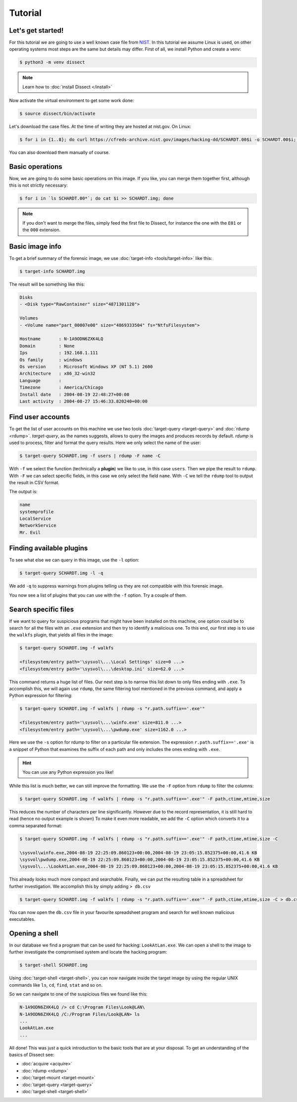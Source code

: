 Tutorial
--------

Let's get started!
^^^^^^^^^^^^^^^^^^

For this tutorial we are going to use a well known case file from `NIST <https://cfreds.nist.gov/all/NIST/HackingCase>`_.
In this tutorial we assume Linux is used, on other operating systems most steps are the same but details may differ.
First of all, we install Python and create a venv:

.. code-block:: console

    $ python3 -m venv dissect

.. note ::

    Learn how to :doc:`install Dissect </install>`

Now activate the virtual environment to get some work done:


.. code-block:: console

    $ source dissect/bin/activate
    

Let's download the case files. At the time of writing they are hosted at nist.gov.
On Linux:

.. code-block:: console

    $ for i in {1..8}; do curl https://cfreds-archive.nist.gov/images/hacking-dd/SCHARDT.00$i -o SCHARDT.00$i; done
    
You can also download them manually of course.

Basic operations
^^^^^^^^^^^^^^^^

Now, we are going to do some basic operations on this image. If you like, you can merge them together first,
although this is not strictly necessary:

.. code-block:: console

    $ for i in `ls SCHARDT.00*`; do cat $i >> SCHARDT.img; done
    
.. note ::

    If you don't want to merge the files, simply feed the first file to Dissect, for instance the
    one with the ``E01`` or the ``000`` extension.

Basic image info
^^^^^^^^^^^^^^^^

To get a brief summary of the forensic image, we use :doc:`target-info <tools/target-info>` like this:

.. code-block:: console

    $ target-info SCHARDT.img

The result will be something like this:

.. code-block:: console

    Disks
    - <Disk type="RawContainer" size="4871301120">

    Volumes
    - <Volume name="part_00007e00" size="4869333504" fs="NtfsFilesystem">

    Hostname       : N-1A9ODN6ZXK4LQ
    Domain         : None
    Ips            : 192.168.1.111
    Os family      : windows
    Os version     : Microsoft Windows XP (NT 5.1) 2600
    Architecture   : x86_32-win32
    Language       : 
    Timezone       : America/Chicago
    Install date   : 2004-08-19 22:48:27+00:00
    Last activity  : 2004-08-27 15:46:33.820240+00:00

Find user accounts
^^^^^^^^^^^^^^^^^^

To get the list of user accounts on this machine we use two tools :doc:`target-query <target-query>` and
:doc:`rdump <rdump>`. `target-query`, as the names suggests, allows to query the images and produces records
by default. `rdump` is used to process, filter and format the query results. Here we only select the name of the user:

.. code-block:: console

    $ target-query SCHARDT.img -f users | rdump -F name -C

With ``-f`` we select the function (technically a **plugin**)
we like to use, in this case ``users``. Then we pipe
the result to ``rdump``. With ``-F`` we can select specific fields, in this case
we only select the field ``name``.
With ``-C`` we tell the ``rdump`` tool to output the result in CSV format.


The output is:

.. code-block:: console

    name
    systemprofile
    LocalService
    NetworkService
    Mr. Evil


Finding available plugins
^^^^^^^^^^^^^^^^^^^^^^^^^

To see what else we can query in this image, use the ``-l`` option:

.. code-block:: console

    $ target-query SCHARDT.img -l -q

We add ``-q`` to suppress warnings from plugins telling us they are not compatible with this forensic image.

You now see a list of plugins that you can use with the ``-f`` option.
Try a couple of them.

Search specific files
^^^^^^^^^^^^^^^^^^^^^

If we want to query for suspicious programs that might have been installed
on this machine, one option could be to search for all the files with an ``.exe``
extension and then try to identify a malicious one. To this end, our first step is to use the
``walkfs`` plugin, that yields all files in the image:

.. code-block:: console

    $ target-query SCHARDT.img -f walkfs
    
    <filesystem/entry path='\sysvol\...\Local Settings' size=0 ...>
    <filesystem/entry path='\sysvol\...\desktop.ini' size=62.0 ...>
    
This command returns a huge list of files. Our next step is to narrow this
list down to only files ending with ``.exe``. To accomplish this, we will again use ``rdump``, the same filtering tool mentioned in the previous command, and apply a
Python expression for filtering:

.. code-block:: console

    $ target-query SCHARDT.img -f walkfs | rdump -s "r.path.suffix=='.exe'"
    
    <filesystem/entry path='\sysvol\...\winfo.exe' size=811.0 ...>
    <filesystem/entry path='\sysvol\...\pwdump.exe' size=1162.0 ...>


Here we use the ``-s`` option for rdump to filter on a particular file extension.
The expression ``r.path.suffix=='.exe'`` is a snippet of Python that examines
the suffix of each path and only includes the ones ending with ``.exe``.

.. hint ::

    You can use any Python expression you like!

While this list is much better, we can still improve the formatting.
We use the ``-F`` option from ``rdump`` to filter the columns:

.. code-block:: console

    $ target-query SCHARDT.img -f walkfs | rdump -s "r.path.suffix=='.exe'" -F path,ctime,mtime,size
    
This reduces the number of characters per line significantly.
However due to the record representation, it is still hard to read
(hence no output example is shown)
To make it even more readable, we add the
``-C`` option which converts it to a comma separated format:

.. code-block:: console

    $ target-query SCHARDT.img -f walkfs | rdump -s "r.path.suffix=='.exe'" -F path,ctime,mtime,size -C
    
    \sysvol\winfo.exe,2004-08-19 22:25:09.860123+00:00,2004-08-19 23:05:15.852375+00:00,41.6 KB
    \sysvol\pwdump.exe,2004-08-19 22:25:09.860123+00:00,2004-08-19 23:05:15.852375+00:00,41.6 KB
    \sysvol\...\LookAtLan.exe,2004-08-19 22:25:09.860123+00:00,2004-08-19 23:05:15.852375+00:00,41.6 KB


This already looks much more compact and searchable. Finally, we can put the resulting table
in a spreadsheet for further investigation. We accomplish this by simply adding ``> db.csv``

.. code-block:: console

    $ target-query SCHARDT.img -f walkfs | rdump -s "r.path.suffix=='.exe'" -F path,ctime,mtime,size -C > db.csv

You can now open the ``db.csv`` file in your favourite spreadsheet program and
search for well known malicious executables.

Opening a shell
^^^^^^^^^^^^^^^

In our database we find a program that can be
used for hacking: ``LookAtLan.exe``. We can open a shell to the image to further investigate the
compromised system and locate the hacking program:

.. code-block:: console

    $ target-shell SCHARDT.img
    
Using :doc:`target-shell <target-shell>`, you can now navigate inside the target image by using the regular UNIX commands like
``ls``, ``cd``, ``find``, ``stat`` and so on.

So we can navigate to one of the suspicious files we found like this:

.. code-block:: console

    N-1A9ODN6ZXK4LQ /> cd C:\Program Files\Look@LAN\
    N-1A9ODN6ZXK4LQ /C:/Program Files/Look@LAN> ls
    ...
    LookAtLan.exe
    ...

All done!
This was just a quick introduction to the basic tools that are at your disposal.
To get an understanding of the basics of Dissect see:

* :doc:`acquire <acquire>`
* :doc:`rdump <rdump>`
* :doc:`target-mount <target-mount>`
* :doc:`target-query <target-query>`
* :doc:`target-shell <target-shell>`

